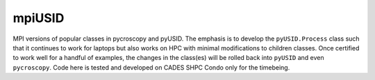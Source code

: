 mpiUSID
=======

MPI versions of popular classes in pycroscopy and pyUSID. 
The emphasis is to develop the ``pyUSID.Process`` class such that it continues to work for laptops but also works on HPC with minimal modifications to children classes.
Once certified to work well for a handful of examples, the changes in the class(es) will be rolled back into ``pyUSID`` and even ``pycroscopy``.
Code here is tested and developed on CADES SHPC Condo only for the timebeing.
